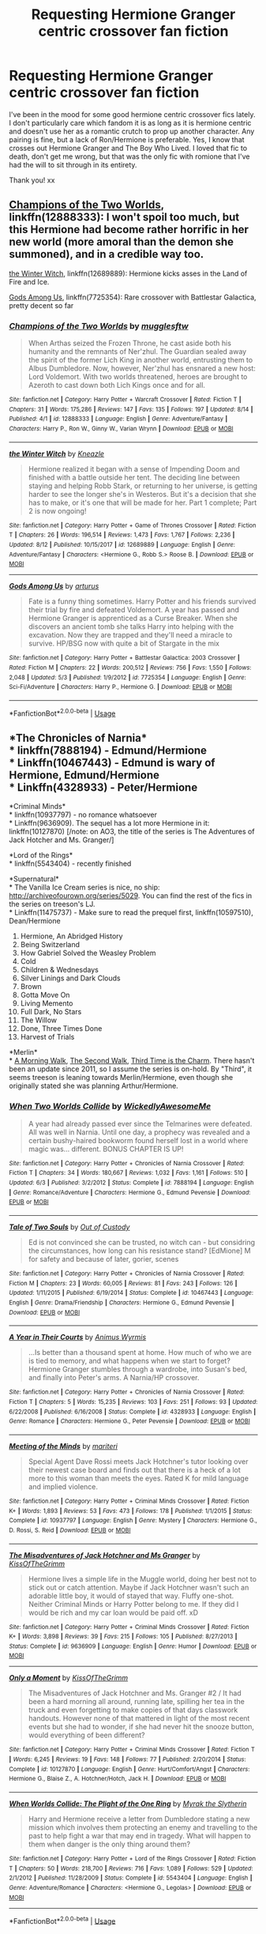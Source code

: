 #+TITLE: Requesting Hermione Granger centric crossover fan fiction

* Requesting Hermione Granger centric crossover fan fiction
:PROPERTIES:
:Author: sapphire_stone
:Score: 10
:DateUnix: 1534786937.0
:DateShort: 2018-Aug-20
:END:
I've been in the mood for some good hermione centric crossover fics lately. I don't particularly care which fandom it is as long as it is hermione centric and doesn't use her as a romantic crutch to prop up another character. Any pairing is fine, but a lack of Ron/Hermione is preferable. Yes, I know that crosses out Hermione Granger and The Boy Who Lived. I loved that fic to death, don't get me wrong, but that was the only fic with romione that I've had the will to sit through in its entirety.

Thank you! xx


** [[https://www.fanfiction.net/s/12888333/1/Champions-of-the-Two-Worlds][Champions of the Two Worlds]], linkffn(12888333): I won't spoil too much, but this Hermione had become rather horrific in her new world (more amoral than the demon she summoned), and in a credible way too.

[[https://www.fanfiction.net/s/12689889/1/the-Winter-Witch][the Winter Witch]], linkffn(12689889): Hermione kicks asses in the Land of Fire and Ice.

[[https://www.fanfiction.net/s/7725354/1/Gods-Among-Us][Gods Among Us]], linkffn(7725354): Rare crossover with Battlestar Galactica, pretty decent so far
:PROPERTIES:
:Author: InquisitorCOC
:Score: 3
:DateUnix: 1534825097.0
:DateShort: 2018-Aug-21
:END:

*** [[https://www.fanfiction.net/s/12888333/1/][*/Champions of the Two Worlds/*]] by [[https://www.fanfiction.net/u/4497458/mugglesftw][/mugglesftw/]]

#+begin_quote
  When Arthas seized the Frozen Throne, he cast aside both his humanity and the remnants of Ner'zhul. The Guardian sealed away the spirit of the former Lich King in another world, entrusting them to Albus Dumbledore. Now, however, Ner'zhul has ensnared a new host: Lord Voldemort. With two worlds threatened, heroes are brought to Azeroth to cast down both Lich Kings once and for all.
#+end_quote

^{/Site/:} ^{fanfiction.net} ^{*|*} ^{/Category/:} ^{Harry} ^{Potter} ^{+} ^{Warcraft} ^{Crossover} ^{*|*} ^{/Rated/:} ^{Fiction} ^{T} ^{*|*} ^{/Chapters/:} ^{31} ^{*|*} ^{/Words/:} ^{175,286} ^{*|*} ^{/Reviews/:} ^{147} ^{*|*} ^{/Favs/:} ^{135} ^{*|*} ^{/Follows/:} ^{197} ^{*|*} ^{/Updated/:} ^{8/14} ^{*|*} ^{/Published/:} ^{4/1} ^{*|*} ^{/id/:} ^{12888333} ^{*|*} ^{/Language/:} ^{English} ^{*|*} ^{/Genre/:} ^{Adventure/Fantasy} ^{*|*} ^{/Characters/:} ^{Harry} ^{P.,} ^{Ron} ^{W.,} ^{Ginny} ^{W.,} ^{Varian} ^{Wrynn} ^{*|*} ^{/Download/:} ^{[[http://www.ff2ebook.com/old/ffn-bot/index.php?id=12888333&source=ff&filetype=epub][EPUB]]} ^{or} ^{[[http://www.ff2ebook.com/old/ffn-bot/index.php?id=12888333&source=ff&filetype=mobi][MOBI]]}

--------------

[[https://www.fanfiction.net/s/12689889/1/][*/the Winter Witch/*]] by [[https://www.fanfiction.net/u/42364/Kneazle][/Kneazle/]]

#+begin_quote
  Hermione realized it began with a sense of Impending Doom and finished with a battle outside her tent. The deciding line between staying and helping Robb Stark, or returning to her universe, is getting harder to see the longer she's in Westeros. But it's a decision that she has to make, or it's one that will be made for her. Part 1 complete; Part 2 is now ongoing!
#+end_quote

^{/Site/:} ^{fanfiction.net} ^{*|*} ^{/Category/:} ^{Harry} ^{Potter} ^{+} ^{Game} ^{of} ^{Thrones} ^{Crossover} ^{*|*} ^{/Rated/:} ^{Fiction} ^{T} ^{*|*} ^{/Chapters/:} ^{26} ^{*|*} ^{/Words/:} ^{196,514} ^{*|*} ^{/Reviews/:} ^{1,473} ^{*|*} ^{/Favs/:} ^{1,767} ^{*|*} ^{/Follows/:} ^{2,236} ^{*|*} ^{/Updated/:} ^{8/12} ^{*|*} ^{/Published/:} ^{10/15/2017} ^{*|*} ^{/id/:} ^{12689889} ^{*|*} ^{/Language/:} ^{English} ^{*|*} ^{/Genre/:} ^{Adventure/Fantasy} ^{*|*} ^{/Characters/:} ^{<Hermione} ^{G.,} ^{Robb} ^{S.>} ^{Roose} ^{B.} ^{*|*} ^{/Download/:} ^{[[http://www.ff2ebook.com/old/ffn-bot/index.php?id=12689889&source=ff&filetype=epub][EPUB]]} ^{or} ^{[[http://www.ff2ebook.com/old/ffn-bot/index.php?id=12689889&source=ff&filetype=mobi][MOBI]]}

--------------

[[https://www.fanfiction.net/s/7725354/1/][*/Gods Among Us/*]] by [[https://www.fanfiction.net/u/2139446/arturus][/arturus/]]

#+begin_quote
  Fate is a funny thing sometimes. Harry Potter and his friends survived their trial by fire and defeated Voldemort. A year has passed and Hermione Granger is apprenticed as a Curse Breaker. When she discovers an ancient tomb she talks Harry into helping with the excavation. Now they are trapped and they'll need a miracle to survive. HP/BSG now with quite a bit of Stargate in the mix
#+end_quote

^{/Site/:} ^{fanfiction.net} ^{*|*} ^{/Category/:} ^{Harry} ^{Potter} ^{+} ^{Battlestar} ^{Galactica:} ^{2003} ^{Crossover} ^{*|*} ^{/Rated/:} ^{Fiction} ^{M} ^{*|*} ^{/Chapters/:} ^{22} ^{*|*} ^{/Words/:} ^{200,512} ^{*|*} ^{/Reviews/:} ^{756} ^{*|*} ^{/Favs/:} ^{1,550} ^{*|*} ^{/Follows/:} ^{2,048} ^{*|*} ^{/Updated/:} ^{5/3} ^{*|*} ^{/Published/:} ^{1/9/2012} ^{*|*} ^{/id/:} ^{7725354} ^{*|*} ^{/Language/:} ^{English} ^{*|*} ^{/Genre/:} ^{Sci-Fi/Adventure} ^{*|*} ^{/Characters/:} ^{Harry} ^{P.,} ^{Hermione} ^{G.} ^{*|*} ^{/Download/:} ^{[[http://www.ff2ebook.com/old/ffn-bot/index.php?id=7725354&source=ff&filetype=epub][EPUB]]} ^{or} ^{[[http://www.ff2ebook.com/old/ffn-bot/index.php?id=7725354&source=ff&filetype=mobi][MOBI]]}

--------------

*FanfictionBot*^{2.0.0-beta} | [[https://github.com/tusing/reddit-ffn-bot/wiki/Usage][Usage]]
:PROPERTIES:
:Author: FanfictionBot
:Score: 1
:DateUnix: 1534825130.0
:DateShort: 2018-Aug-21
:END:


** *The Chronicles of Narnia*\\
* linkffn(7888194) - Edmund/Hermione\\
* Linkffn(10467443) - Edmund is wary of Hermione, Edmund/Hermione\\
* Linkffn(4328933) - Peter/Hermione

*Criminal Minds*\\
* linkffn(10937797) - no romance whatsoever\\
* Linkffn(9636909). The sequel has a lot more Hermione in it: linkffn(10127870) [/note: on AO3, the title of the series is The Adventures of Jack Hotcher and Ms. Granger/]

*Lord of the Rings*\\
* linkffn(5543404) - recently finished

*Supernatural*\\
* The Vanilla Ice Cream series is nice, no ship: [[http://archiveofourown.org/series/5029]]. You can find the rest of the fics in the series on treeson's LJ.\\
* Linkffn(11475737) - Make sure to read the prequel first, linkffn(10597510), Dean/Hermione

1.  Hermione, An Abridged History
2.  Being Switzerland
3.  How Gabriel Solved the Weasley Problem
4.  Cold
5.  Children & Wednesdays
6.  Silver Linings and Dark Clouds
7.  Brown
8.  Gotta Move On
9.  Living Memento
10. Full Dark, No Stars
11. The Willow
12. Done, Three Times Done
13. Harvest of Trials

*Merlin*\\
* [[http://treefics.livejournal.com/18145.html][A Morning Walk]], [[http://treefics.livejournal.com/20822.html][The Second Walk]], [[http://treefics.livejournal.com/21253.html][Third Time is the Charm]]. There hasn't been an update since 2011, so I assume the series is on-hold. By "Third", it seems treeson is leaning towards Merlin/Hermione, even though she originally stated she was planning Arthur/Hermione.
:PROPERTIES:
:Author: Meiyouxiangjiao
:Score: 1
:DateUnix: 1536578750.0
:DateShort: 2018-Sep-10
:END:

*** [[https://www.fanfiction.net/s/7888194/1/][*/When Two Worlds Collide/*]] by [[https://www.fanfiction.net/u/1387145/WickedlyAwesomeMe][/WickedlyAwesomeMe/]]

#+begin_quote
  A year had already passed ever since the Telmarines were defeated. All was well in Narnia. Until one day, a prophecy was revealed and a certain bushy-haired bookworm found herself lost in a world where magic was... different. BONUS CHAPTER IS UP!
#+end_quote

^{/Site/:} ^{fanfiction.net} ^{*|*} ^{/Category/:} ^{Harry} ^{Potter} ^{+} ^{Chronicles} ^{of} ^{Narnia} ^{Crossover} ^{*|*} ^{/Rated/:} ^{Fiction} ^{T} ^{*|*} ^{/Chapters/:} ^{34} ^{*|*} ^{/Words/:} ^{180,667} ^{*|*} ^{/Reviews/:} ^{1,032} ^{*|*} ^{/Favs/:} ^{1,161} ^{*|*} ^{/Follows/:} ^{510} ^{*|*} ^{/Updated/:} ^{6/3} ^{*|*} ^{/Published/:} ^{3/2/2012} ^{*|*} ^{/Status/:} ^{Complete} ^{*|*} ^{/id/:} ^{7888194} ^{*|*} ^{/Language/:} ^{English} ^{*|*} ^{/Genre/:} ^{Romance/Adventure} ^{*|*} ^{/Characters/:} ^{Hermione} ^{G.,} ^{Edmund} ^{Pevensie} ^{*|*} ^{/Download/:} ^{[[http://www.ff2ebook.com/old/ffn-bot/index.php?id=7888194&source=ff&filetype=epub][EPUB]]} ^{or} ^{[[http://www.ff2ebook.com/old/ffn-bot/index.php?id=7888194&source=ff&filetype=mobi][MOBI]]}

--------------

[[https://www.fanfiction.net/s/10467443/1/][*/Tale of Two Souls/*]] by [[https://www.fanfiction.net/u/4254433/Out-of-Custody][/Out of Custody/]]

#+begin_quote
  Ed is not convinced she can be trusted, no witch can - but considring the circumstances, how long can his resistance stand? [EdMione] M for safety and because of later, gorier, scenes
#+end_quote

^{/Site/:} ^{fanfiction.net} ^{*|*} ^{/Category/:} ^{Harry} ^{Potter} ^{+} ^{Chronicles} ^{of} ^{Narnia} ^{Crossover} ^{*|*} ^{/Rated/:} ^{Fiction} ^{M} ^{*|*} ^{/Chapters/:} ^{23} ^{*|*} ^{/Words/:} ^{60,005} ^{*|*} ^{/Reviews/:} ^{81} ^{*|*} ^{/Favs/:} ^{243} ^{*|*} ^{/Follows/:} ^{126} ^{*|*} ^{/Updated/:} ^{1/11/2015} ^{*|*} ^{/Published/:} ^{6/19/2014} ^{*|*} ^{/Status/:} ^{Complete} ^{*|*} ^{/id/:} ^{10467443} ^{*|*} ^{/Language/:} ^{English} ^{*|*} ^{/Genre/:} ^{Drama/Friendship} ^{*|*} ^{/Characters/:} ^{Hermione} ^{G.,} ^{Edmund} ^{Pevensie} ^{*|*} ^{/Download/:} ^{[[http://www.ff2ebook.com/old/ffn-bot/index.php?id=10467443&source=ff&filetype=epub][EPUB]]} ^{or} ^{[[http://www.ff2ebook.com/old/ffn-bot/index.php?id=10467443&source=ff&filetype=mobi][MOBI]]}

--------------

[[https://www.fanfiction.net/s/4328933/1/][*/A Year in Their Courts/*]] by [[https://www.fanfiction.net/u/279481/Animus-Wyrmis][/Animus Wyrmis/]]

#+begin_quote
  ...Is better than a thousand spent at home. How much of who we are is tied to memory, and what happens when we start to forget? Hermione Granger stumbles through a wardrobe, into Susan's bed, and finally into Peter's arms. A Narnia/HP crossover.
#+end_quote

^{/Site/:} ^{fanfiction.net} ^{*|*} ^{/Category/:} ^{Harry} ^{Potter} ^{+} ^{Chronicles} ^{of} ^{Narnia} ^{Crossover} ^{*|*} ^{/Rated/:} ^{Fiction} ^{T} ^{*|*} ^{/Chapters/:} ^{5} ^{*|*} ^{/Words/:} ^{15,235} ^{*|*} ^{/Reviews/:} ^{103} ^{*|*} ^{/Favs/:} ^{251} ^{*|*} ^{/Follows/:} ^{93} ^{*|*} ^{/Updated/:} ^{6/22/2008} ^{*|*} ^{/Published/:} ^{6/16/2008} ^{*|*} ^{/Status/:} ^{Complete} ^{*|*} ^{/id/:} ^{4328933} ^{*|*} ^{/Language/:} ^{English} ^{*|*} ^{/Genre/:} ^{Romance} ^{*|*} ^{/Characters/:} ^{Hermione} ^{G.,} ^{Peter} ^{Pevensie} ^{*|*} ^{/Download/:} ^{[[http://www.ff2ebook.com/old/ffn-bot/index.php?id=4328933&source=ff&filetype=epub][EPUB]]} ^{or} ^{[[http://www.ff2ebook.com/old/ffn-bot/index.php?id=4328933&source=ff&filetype=mobi][MOBI]]}

--------------

[[https://www.fanfiction.net/s/10937797/1/][*/Meeting of the Minds/*]] by [[https://www.fanfiction.net/u/1862558/mariteri][/mariteri/]]

#+begin_quote
  Special Agent Dave Rossi meets Jack Hotchner's tutor looking over their newest case board and finds out that there is a heck of a lot more to this woman than meets the eyes. Rated K for mild language and implied violence.
#+end_quote

^{/Site/:} ^{fanfiction.net} ^{*|*} ^{/Category/:} ^{Harry} ^{Potter} ^{+} ^{Criminal} ^{Minds} ^{Crossover} ^{*|*} ^{/Rated/:} ^{Fiction} ^{K+} ^{*|*} ^{/Words/:} ^{1,893} ^{*|*} ^{/Reviews/:} ^{53} ^{*|*} ^{/Favs/:} ^{473} ^{*|*} ^{/Follows/:} ^{178} ^{*|*} ^{/Published/:} ^{1/1/2015} ^{*|*} ^{/Status/:} ^{Complete} ^{*|*} ^{/id/:} ^{10937797} ^{*|*} ^{/Language/:} ^{English} ^{*|*} ^{/Genre/:} ^{Mystery} ^{*|*} ^{/Characters/:} ^{Hermione} ^{G.,} ^{D.} ^{Rossi,} ^{S.} ^{Reid} ^{*|*} ^{/Download/:} ^{[[http://www.ff2ebook.com/old/ffn-bot/index.php?id=10937797&source=ff&filetype=epub][EPUB]]} ^{or} ^{[[http://www.ff2ebook.com/old/ffn-bot/index.php?id=10937797&source=ff&filetype=mobi][MOBI]]}

--------------

[[https://www.fanfiction.net/s/9636909/1/][*/The Misadventures of Jack Hotchner and Ms Granger/*]] by [[https://www.fanfiction.net/u/891991/KissOfTheGrimm][/KissOfTheGrimm/]]

#+begin_quote
  Hermione lives a simple life in the Muggle world, doing her best not to stick out or catch attention. Maybe if Jack Hotchner wasn't such an adorable little boy, it would of stayed that way. Fluffy one-shot. Neither Criminal Minds or Harry Potter belong to me. If they did I would be rich and my car loan would be paid off. xD
#+end_quote

^{/Site/:} ^{fanfiction.net} ^{*|*} ^{/Category/:} ^{Harry} ^{Potter} ^{+} ^{Criminal} ^{Minds} ^{Crossover} ^{*|*} ^{/Rated/:} ^{Fiction} ^{K+} ^{*|*} ^{/Words/:} ^{3,898} ^{*|*} ^{/Reviews/:} ^{39} ^{*|*} ^{/Favs/:} ^{215} ^{*|*} ^{/Follows/:} ^{105} ^{*|*} ^{/Published/:} ^{8/27/2013} ^{*|*} ^{/Status/:} ^{Complete} ^{*|*} ^{/id/:} ^{9636909} ^{*|*} ^{/Language/:} ^{English} ^{*|*} ^{/Genre/:} ^{Humor} ^{*|*} ^{/Download/:} ^{[[http://www.ff2ebook.com/old/ffn-bot/index.php?id=9636909&source=ff&filetype=epub][EPUB]]} ^{or} ^{[[http://www.ff2ebook.com/old/ffn-bot/index.php?id=9636909&source=ff&filetype=mobi][MOBI]]}

--------------

[[https://www.fanfiction.net/s/10127870/1/][*/Only a Moment/*]] by [[https://www.fanfiction.net/u/891991/KissOfTheGrimm][/KissOfTheGrimm/]]

#+begin_quote
  The Misadventures of Jack Hotchner and Ms. Granger #2 / It had been a hard morning all around, running late, spilling her tea in the truck and even forgetting to make copies of that days classwork handouts. However none of that mattered in light of the most recent events but she had to wonder, if she had never hit the snooze button, would everything of been different?
#+end_quote

^{/Site/:} ^{fanfiction.net} ^{*|*} ^{/Category/:} ^{Harry} ^{Potter} ^{+} ^{Criminal} ^{Minds} ^{Crossover} ^{*|*} ^{/Rated/:} ^{Fiction} ^{T} ^{*|*} ^{/Words/:} ^{6,245} ^{*|*} ^{/Reviews/:} ^{19} ^{*|*} ^{/Favs/:} ^{148} ^{*|*} ^{/Follows/:} ^{77} ^{*|*} ^{/Published/:} ^{2/20/2014} ^{*|*} ^{/Status/:} ^{Complete} ^{*|*} ^{/id/:} ^{10127870} ^{*|*} ^{/Language/:} ^{English} ^{*|*} ^{/Genre/:} ^{Hurt/Comfort/Angst} ^{*|*} ^{/Characters/:} ^{Hermione} ^{G.,} ^{Blaise} ^{Z.,} ^{A.} ^{Hotchner/Hotch,} ^{Jack} ^{H.} ^{*|*} ^{/Download/:} ^{[[http://www.ff2ebook.com/old/ffn-bot/index.php?id=10127870&source=ff&filetype=epub][EPUB]]} ^{or} ^{[[http://www.ff2ebook.com/old/ffn-bot/index.php?id=10127870&source=ff&filetype=mobi][MOBI]]}

--------------

[[https://www.fanfiction.net/s/5543404/1/][*/When Worlds Collide: The Plight of the One Ring/*]] by [[https://www.fanfiction.net/u/2122195/Myrak-the-Slytherin][/Myrak the Slytherin/]]

#+begin_quote
  Harry and Hermione receive a letter from Dumbledore stating a new mission which involves them protecting an enemy and travelling to the past to help fight a war that may end in tragedy. What will happen to them when danger is the only thing around them?
#+end_quote

^{/Site/:} ^{fanfiction.net} ^{*|*} ^{/Category/:} ^{Harry} ^{Potter} ^{+} ^{Lord} ^{of} ^{the} ^{Rings} ^{Crossover} ^{*|*} ^{/Rated/:} ^{Fiction} ^{T} ^{*|*} ^{/Chapters/:} ^{50} ^{*|*} ^{/Words/:} ^{218,700} ^{*|*} ^{/Reviews/:} ^{716} ^{*|*} ^{/Favs/:} ^{1,089} ^{*|*} ^{/Follows/:} ^{529} ^{*|*} ^{/Updated/:} ^{2/1/2012} ^{*|*} ^{/Published/:} ^{11/28/2009} ^{*|*} ^{/Status/:} ^{Complete} ^{*|*} ^{/id/:} ^{5543404} ^{*|*} ^{/Language/:} ^{English} ^{*|*} ^{/Genre/:} ^{Adventure/Romance} ^{*|*} ^{/Characters/:} ^{<Hermione} ^{G.,} ^{Legolas>} ^{*|*} ^{/Download/:} ^{[[http://www.ff2ebook.com/old/ffn-bot/index.php?id=5543404&source=ff&filetype=epub][EPUB]]} ^{or} ^{[[http://www.ff2ebook.com/old/ffn-bot/index.php?id=5543404&source=ff&filetype=mobi][MOBI]]}

--------------

*FanfictionBot*^{2.0.0-beta} | [[https://github.com/tusing/reddit-ffn-bot/wiki/Usage][Usage]]
:PROPERTIES:
:Author: FanfictionBot
:Score: 1
:DateUnix: 1536578796.0
:DateShort: 2018-Sep-10
:END:


*** [[https://www.fanfiction.net/s/11475737/1/][*/The Unpunished/*]] by [[https://www.fanfiction.net/u/4616218/Marion-Hood][/Marion Hood/]]

#+begin_quote
  (Sequel to No Good Deed) Dean Winchester knows how dangerous kindness is. Just look where it landed him.
#+end_quote

^{/Site/:} ^{fanfiction.net} ^{*|*} ^{/Category/:} ^{Harry} ^{Potter} ^{+} ^{Supernatural} ^{Crossover} ^{*|*} ^{/Rated/:} ^{Fiction} ^{M} ^{*|*} ^{/Chapters/:} ^{8} ^{*|*} ^{/Words/:} ^{51,516} ^{*|*} ^{/Reviews/:} ^{308} ^{*|*} ^{/Favs/:} ^{503} ^{*|*} ^{/Follows/:} ^{300} ^{*|*} ^{/Updated/:} ^{3/4/2016} ^{*|*} ^{/Published/:} ^{8/28/2015} ^{*|*} ^{/Status/:} ^{Complete} ^{*|*} ^{/id/:} ^{11475737} ^{*|*} ^{/Language/:} ^{English} ^{*|*} ^{/Genre/:} ^{Friendship/Hurt/Comfort} ^{*|*} ^{/Characters/:} ^{Hermione} ^{G.,} ^{Dean} ^{W.} ^{*|*} ^{/Download/:} ^{[[http://www.ff2ebook.com/old/ffn-bot/index.php?id=11475737&source=ff&filetype=epub][EPUB]]} ^{or} ^{[[http://www.ff2ebook.com/old/ffn-bot/index.php?id=11475737&source=ff&filetype=mobi][MOBI]]}

--------------

[[https://www.fanfiction.net/s/10597510/1/][*/No Good Deed/*]] by [[https://www.fanfiction.net/u/4616218/Marion-Hood][/Marion Hood/]]

#+begin_quote
  It is amazing where a little kindness will land you.
#+end_quote

^{/Site/:} ^{fanfiction.net} ^{*|*} ^{/Category/:} ^{Harry} ^{Potter} ^{+} ^{Supernatural} ^{Crossover} ^{*|*} ^{/Rated/:} ^{Fiction} ^{T} ^{*|*} ^{/Chapters/:} ^{2} ^{*|*} ^{/Words/:} ^{2,580} ^{*|*} ^{/Reviews/:} ^{112} ^{*|*} ^{/Favs/:} ^{324} ^{*|*} ^{/Follows/:} ^{286} ^{*|*} ^{/Published/:} ^{8/6/2014} ^{*|*} ^{/Status/:} ^{Complete} ^{*|*} ^{/id/:} ^{10597510} ^{*|*} ^{/Language/:} ^{English} ^{*|*} ^{/Genre/:} ^{Angst} ^{*|*} ^{/Characters/:} ^{Hermione} ^{G.,} ^{Dean} ^{W.} ^{*|*} ^{/Download/:} ^{[[http://www.ff2ebook.com/old/ffn-bot/index.php?id=10597510&source=ff&filetype=epub][EPUB]]} ^{or} ^{[[http://www.ff2ebook.com/old/ffn-bot/index.php?id=10597510&source=ff&filetype=mobi][MOBI]]}

--------------

*FanfictionBot*^{2.0.0-beta} | [[https://github.com/tusing/reddit-ffn-bot/wiki/Usage][Usage]]
:PROPERTIES:
:Author: FanfictionBot
:Score: 1
:DateUnix: 1536578808.0
:DateShort: 2018-Sep-10
:END:
